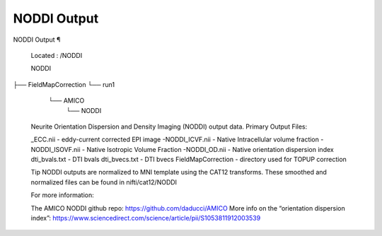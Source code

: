 NODDI Output
============

NODDI Output ¶ 
 
 Located : /NODDI 
 
 NODDI
├── FieldMapCorrection
└── run1
    └── AMICO
        └── NODDI
 
 
 Neurite Orientation Dispersion and Density Imaging (NODDI)  output data. 
 Primary Output Files: 
 
 _ECC.nii - eddy-current corrected EPI image 
 -NODDI_ICVF.nii - Native Intracellular volume fraction 
 -NODDI_ISOVF.nii - Native Isotropic Volume Fraction 
 -NODDI_OD.nii - Native orientation dispersion index 
 dti_bvals.txt - DTI bvals 
 dti_bvecs.txt - DTI bvecs 
 FieldMapCorrection - directory used for TOPUP correction 
 
 
 Tip 
 NODDI outputs are normalized to MNI template using the CAT12 transforms. These smoothed and normalized files can be found in nifti/cat12/NODDI 
 
 For more information: 
 
 The AMICO NODDI github repo:  https://github.com/daducci/AMICO 
 More info on the “orientation dispersion index”:  https://www.sciencedirect.com/science/article/pii/S1053811912003539

